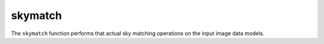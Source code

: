 ========
skymatch
========

The ``skymatch`` function performs that actual sky
matching operations on the input image data models.
